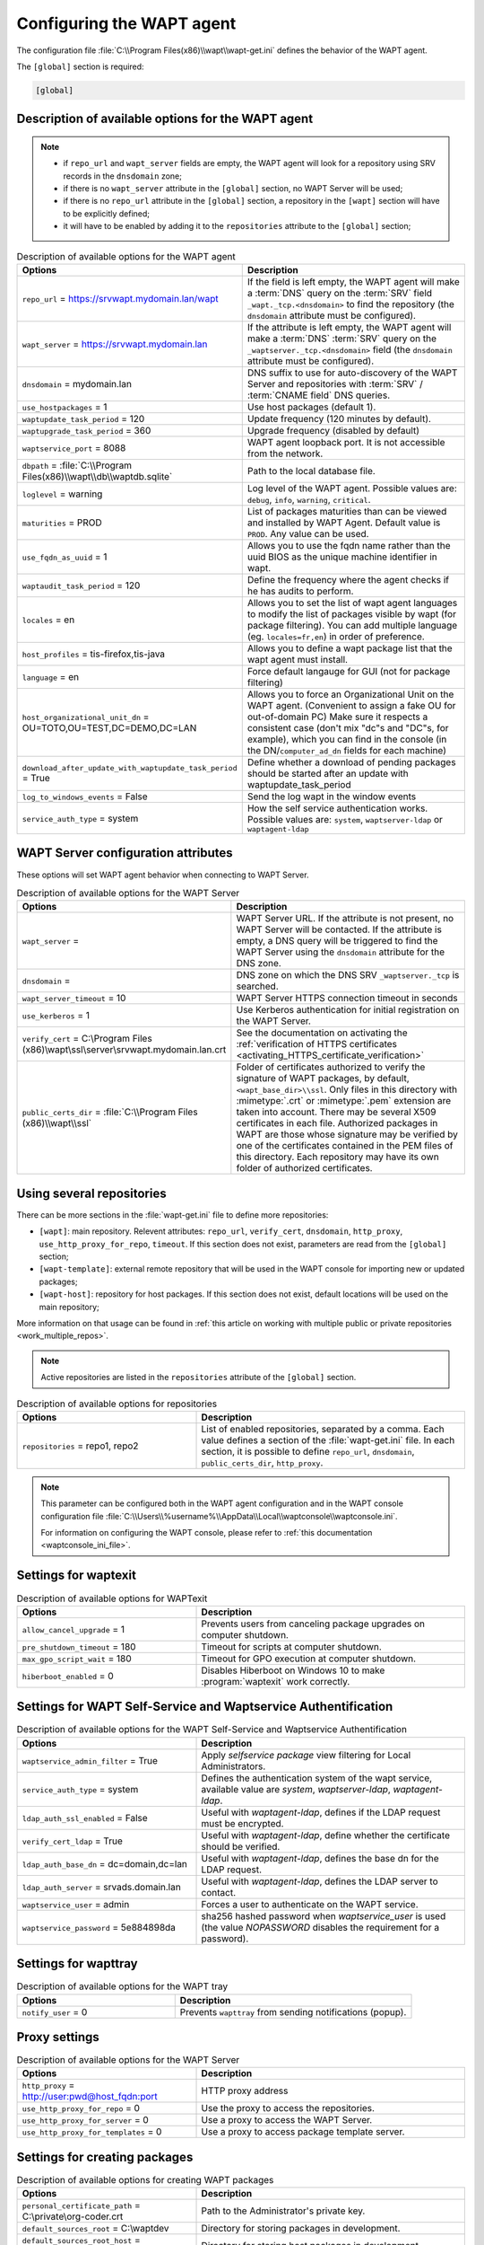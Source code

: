 .. Reminder for header structure:
   Niveau 1: ====================
   Niveau 2: --------------------
   Niveau 3: ++++++++++++++++++++
   Niveau 4: """"""""""""""""""""
   Niveau 5: ^^^^^^^^^^^^^^^^^^^^

.. meta::
   :description: Configuring the WAPT agent
   :keywords: wapt-get.ini, configuration, documentation, WAPT

.. _wapt-get-ini:

Configuring the WAPT agent
==========================

The configuration file :file:`C:\\Program Files(x86)\\wapt\\wapt-get.ini`
defines the behavior of the WAPT agent.

The ``[global]`` section is required:

.. code-block:: ini

  [global]

Description of available options for the WAPT agent
---------------------------------------------------

.. note::

  * if ``repo_url`` and ``wapt_server`` fields are empty, the WAPT agent
    will look for a repository using SRV records in the ``dnsdomain`` zone;

  * if there is no ``wapt_server`` attribute in the ``[global]`` section,
    no WAPT Server will be used;

  * if there is no ``repo_url`` attribute in the ``[global]`` section,
    a repository in the ``[wapt]`` section will have to be explicitly defined;

  * it will have to be enabled by adding it to the ``repositories``
    attribute to the ``[global]`` section;

.. list-table:: Description of available options for the WAPT agent
  :header-rows: 1
  :widths: 40 60

  * - Options
    - Description
  * - ``repo_url`` = https://srvwapt.mydomain.lan/wapt
    - If the field is left empty, the WAPT agent will make a :term:`DNS`
      query on the :term:`SRV` field ``_wapt._tcp.<dnsdomain>`` to find
      the repository (the ``dnsdomain`` attribute must be configured).
  * - ``wapt_server`` = https://srvwapt.mydomain.lan
    - If the attribute is left empty, the WAPT agent will make a
      :term:`DNS` :term:`SRV` query on the ``_waptserver._tcp.<dnsdomain>``
      field (the ``dnsdomain`` attribute must be configured).
  * - ``dnsdomain`` = mydomain.lan
    - DNS suffix to use for auto-discovery of the WAPT Server and
      repositories with :term:`SRV` / :term:`CNAME field` DNS queries.
  * - ``use_hostpackages`` = 1
    - Use host packages (default 1).
  * - ``waptupdate_task_period`` = 120
    - Update frequency (120 minutes by default).
  * - ``waptupgrade_task_period`` = 360
    - Upgrade frequency (disabled by default)
  * - ``waptservice_port`` = 8088
    - WAPT agent loopback port. It is not accessible from the network.
  * - ``dbpath`` = :file:`C:\\Program Files(x86)\\wapt\\db\\waptdb.sqlite`
    - Path to the local database file.
  * - ``loglevel`` = warning
    - Log level of the WAPT agent. Possible values are: ``debug``,
      ``info``, ``warning``, ``critical``.
  * - ``maturities`` = PROD
    - List of packages maturities than can be viewed and installed by
      WAPT Agent. Default value is ``PROD``. Any value can be used.
  * - ``use_fqdn_as_uuid`` = 1
    - Allows you to use the fqdn name rather than the uuid BIOS
      as the unique machine identifier in wapt.
  * - ``waptaudit_task_period`` = 120
    - Define the frequency where the agent checks if he has audits to perform.
  * - ``locales`` = en
    - Allows you to set the list of wapt agent languages to modify the list
      of packages visible by wapt (for package filtering).
      You can add multiple language (eg. ``locales=fr,en``)
      in order of preference.
  * - ``host_profiles`` = tis-firefox,tis-java
    - Allows you to define a wapt package list that the wapt agent must install.
  * - ``language`` = en
    - Force default langauge for GUI (not for package filtering)
  * - ``host_organizational_unit_dn`` = OU=TOTO,OU=TEST,DC=DEMO,DC=LAN
    - Allows you to force an Organizational Unit on the WAPT agent.
      (Convenient to assign a fake OU for out-of-domain PC) Make sure it respects
      a consistent case (don't mix "dc"s and "DC"s, for example), which you can find
      in the console (in the DN/``computer_ad_dn`` fields for each machine)
  * - ``download_after_update_with_waptupdate_task_period`` = True
    - Define whether a download of pending packages should be started
      after an update with waptupdate_task_period
  * - ``log_to_windows_events`` = False
    - Send the log wapt in the window events
  * - ``service_auth_type`` = system
    - How the self service authentication works. Possible values are:
      ``system``, ``waptserver-ldap`` or ``waptagent-ldap``

.. _wapt-get-ini-waptserver:
.. _wapt-get-ini-kerberos:

WAPT Server configuration attributes
------------------------------------

These options will set WAPT agent behavior when connecting to WAPT Server.

.. list-table:: Description of available options for the WAPT Server
  :header-rows: 1
  :widths: 40 60

  * - Options
    - Description
  * - ``wapt_server`` =
    - WAPT Server URL. If the attribute is not present, no WAPT Server will be contacted.
      If the attribute is empty, a DNS query will be triggered
      to find the WAPT Server using the ``dnsdomain`` attribute for the DNS zone.
  * - ``dnsdomain`` =
    - DNS zone on which the DNS SRV ``_waptserver._tcp`` is searched.
  * - ``wapt_server_timeout`` = 10
    - WAPT Server HTTPS connection timeout in seconds
  * - ``use_kerberos`` = 1
    - Use Kerberos authentication for initial registration on the WAPT Server.
  * - ``verify_cert`` = C:\\Program Files (x86)\\wapt\\ssl\\server\\srvwapt.mydomain.lan.crt
    - See the documentation on activating the :ref:`verification
      of HTTPS certificates <activating_HTTPS_certificate_verification>`
  * - ``public_certs_dir`` = :file:`C:\\Program Files (x86)\\wapt\\ssl`
    - Folder of certificates authorized to verify the signature of WAPT packages,
      by default, ``<wapt_base_dir>\\ssl``. Only files in this directory with
      :mimetype:`.crt` or :mimetype:`.pem` extension are taken into account.
      There may be several X509 certificates in each file.
      Authorized packages in WAPT are those whose signature may be verified
      by one of the certificates contained in the PEM files of this directory.
      Each repository may have its own folder of authorized certificates.

.. _wapt-get-ini-repositories:

Using several repositories
--------------------------

There can be more sections in the :file:`wapt-get.ini` file
to define more repositories:

* ``[wapt]``: main repository. Relevent attributes: ``repo_url``,
  ``verify_cert``, ``dnsdomain``, ``http_proxy``, ``use_http_proxy_for_repo``,
  ``timeout``. If this section does not exist, parameters are read
  from the ``[global]`` section;

* ``[wapt-template]``: external remote repository that will be used in the WAPT
  console for importing new or updated packages;

* ``[wapt-host]``: repository for host packages. If this section
  does not exist, default locations will be used on the main repository;

More information on that usage can be found in :ref:`this article on working
with multiple public or private repositories <work_multiple_repos>`.

.. note::

  Active repositories are listed in the ``repositories`` attribute
  of the ``[global]`` section.

.. list-table:: Description of available options for repositories
  :header-rows: 1
  :widths: 40 60

  * - Options
    - Description
  * - ``repositories`` = repo1, repo2
    - List of enabled repositories, separated by a comma. Each value defines a
      section of the :file:`wapt-get.ini` file. In each section, it is possible
      to define ``repo_url``, ``dnsdomain``, ``public_certs_dir``,
      ``http_proxy``.

.. note::

  This parameter can be configured both in the WAPT agent configuration
  and in the WAPT console configuration file
  :file:`C:\\Users\\%username%\\AppData\\Local\\waptconsole\\waptconsole.ini`.

  For information on configuring the WAPT console,
  please refer to :ref:`this documentation <waptconsole_ini_file>`.

.. _waptexit_ini_file:

Settings for waptexit
---------------------

.. list-table:: Description of available options for WAPTexit
  :header-rows: 1
  :widths: 40 60

  * - Options
    - Description
  * - ``allow_cancel_upgrade`` = 1
    - Prevents users from canceling package upgrades on computer shutdown.
  * - ``pre_shutdown_timeout`` = 180
    - Timeout for scripts at computer shutdown.
  * - ``max_gpo_script_wait`` = 180
    - Timeout for GPO execution at computer shutdown.
  * - ``hiberboot_enabled`` = 0
    - Disables Hiberboot on Windows 10 to make :program:`waptexit`
      work correctly.

.. _waptself_ini_file:

Settings for WAPT Self-Service and Waptservice Authentification
---------------------------------------------------------------

.. list-table:: Description of available options for the WAPT Self-Service
  and Waptservice Authentification
  :header-rows: 1
  :widths: 40 60

  * - Options
    - Description
  * - ``waptservice_admin_filter`` = True
    - Apply *selfservice package* view filtering for Local Administrators.
  * - ``service_auth_type`` = system
    - Defines the authentication system of the wapt service,
      available value are *system*, *waptserver-ldap*, *waptagent-ldap*.
  * - ``ldap_auth_ssl_enabled`` = False
    - Useful with *waptagent-ldap*, defines if the LDAP request must be encrypted.
  * - ``verify_cert_ldap`` = True
    - Useful with *waptagent-ldap*, define whether the certificate
      should be verified.
  * - ``ldap_auth_base_dn`` = dc=domain,dc=lan
    - Useful with *waptagent-ldap*, defines the base dn for the LDAP request.
  * - ``ldap_auth_server`` = srvads.domain.lan
    - Useful with *waptagent-ldap*, defines the LDAP server to contact.
  * - ``waptservice_user`` = admin
    - Forces a user to authenticate on the WAPT service.
  * - ``waptservice_password`` = 5e884898da
    - sha256 hashed password when *waptservice_user* is used
      (the value *NOPASSWORD* disables the requirement for a password).

Settings for wapttray
---------------------

.. list-table:: Description of available options for the WAPT tray
  :header-rows: 1
  :widths: 40 60

  * - Options
    - Description
  * - ``notify_user`` = 0
    - Prevents ``wapttray`` from sending notifications (popup).

Proxy settings
--------------

.. list-table:: Description of available options for the WAPT Server
  :header-rows: 1
  :widths: 40 60

  * - Options
    - Description
  * - ``http_proxy`` = http://user:pwd@host_fqdn:port
    - HTTP proxy address
  * - ``use_http_proxy_for_repo`` = 0
    - Use the proxy to access the repositories.
  * - ``use_http_proxy_for_server`` = 0
    - Use a proxy to access the WAPT Server.
  * - ``use_http_proxy_for_templates`` = 0
    - Use a proxy to access package template server.

Settings for creating packages
------------------------------

.. list-table:: Description of available options for creating WAPT packages
  :header-rows: 1
  :widths: 40 60

  * - Options
    - Description
  * - ``personal_certificate_path`` = C:\\private\\org-coder.crt
    - Path to the Administrator's private key.
  * - ``default_sources_root`` = C:\\waptdev
    - Directory for storing packages in development.
  * - ``default_sources_root_host`` = C:\\waptdev\\hosts
    - Directory for storing host packages in development.
  * - ``default_package_prefix`` = tis
    - Default prefix for new or imported packages.
  * - ``default_sources_suffix`` = wapt
    - Default prefix for new or imported packages.

Settings for ``WAPT Windows Updates``
-------------------------------------

Refer to :ref:`this article on configuring WAPTWUA on the WAPT agent <wapt_wua_agent>`.

Overriding settings of *upload* functions
-----------------------------------------

It's possible to override :command:`upload` commands to define
a particular behavior when uploading packages. It's possible for example
to upload packages on several repositories, or via another protocol, etc.

To upload packages on the repository
(:command:`wapt-get upload-package` or :command:`build-upload`), use:

.. code-block:: ini

  upload_cmd="C:\\Program Files (x86)\\WinSCP\\WinSCP.exe" admin@srvwapt.mydomain.lan /upload %(waptfile)s

To upload host-packages on the repository (:command:`upload-package`
or :command:`build-upload` of a host package), use:

.. code-block:: ini

    upload_cmd_host="C:\\Program Files (x86)"\\putty\\pscp -v -l admin %(waptfile)s srvwapt.mydomain.lan:/var/www/wapt-host/

To launch a command after a package :command:`upload`, use:

.. code-block:: ini

    after_upload="C:\\Program Files (x86)"\\putty\\plink -v -l admin srvwapt.mydomain.lan "python /var/www/wapt/wapt-scanpackages.py /var/www/%(waptdir)s/"

Configuration of WAPT agents
----------------------------

After standard installation, the default configuration is:

.. code-block:: ini

     [global]
     waptupdate_task_period=120
     waptserver=https://srvwapt.mydomain.lan
     repo_url=https://srvwapt.mydomain.lan/wapt/
     use_hostpackages=1

Making changes in :file:`wapt-get.ini` and regenerating an agent
is not sufficient to push the new configuration.

You can create a WAPT package to push updated :file:`wapt-get.ini` settings.

The package is available from the Tranquil IT repository:
https://store.wapt.fr/wapt/tis-wapt-conf-policy_6_f913e7abc2f223c3e243cc7b7f95caa5.wapt:

.. code-block:: python

  # -*- coding: utf-8 -*-
  from setuphelpers import *

  uninstallkey = []

  def install():

    print('Modify max_gpo_script_wait')
    inifile_writestring(WAPT.config_filename,'global','max_gpo_script_wait',180)

    print('Modify Preshutdowntimeout')
    inifile_writestring(WAPT.config_filename,'global','pre_shutdown_timeout',180)

    print('Disable Hyberboot')
    inifile_writestring(WAPT.config_filename,'global','hiberboot_enabled',0)

    print('Disable Notify User')
    inifile_writestring(WAPT.config_filename,'global','notify_user',0)
